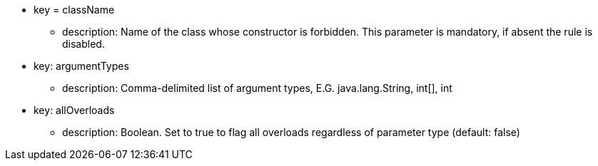 * key = className
** description: Name of the class whose constructor is forbidden. This parameter is mandatory, if absent the rule is disabled.
* key: argumentTypes
** description: Comma-delimited list of argument types, E.G. java.lang.String, int[], int
* key: allOverloads
** description: Boolean. Set to true to flag all overloads regardless of parameter type (default: false)
